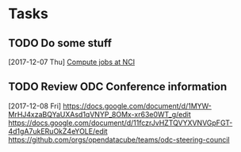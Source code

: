 * Tasks
** TODO Do some stuff
   [2017-12-07 Thu]
   [[file:~/PycharmProjects/datacube-core/docs/s3csironotes.org::*Compute%20jobs%20at%20NCI][Compute jobs at NCI]]
** TODO Review ODC Conference information
   [2017-12-08 Fri]
https://docs.google.com/document/d/1MYW-MrHJ4xzaBQYaUXAsd1qVNYP_8OMx-xr63e0WT_g/edit
https://docs.google.com/document/d/11fczrJvHZTQVYXVNVGpFGT-4d1gA7ukERuOkZ4eYOLE/edit
https://github.com/orgs/opendatacube/teams/odc-steering-council
